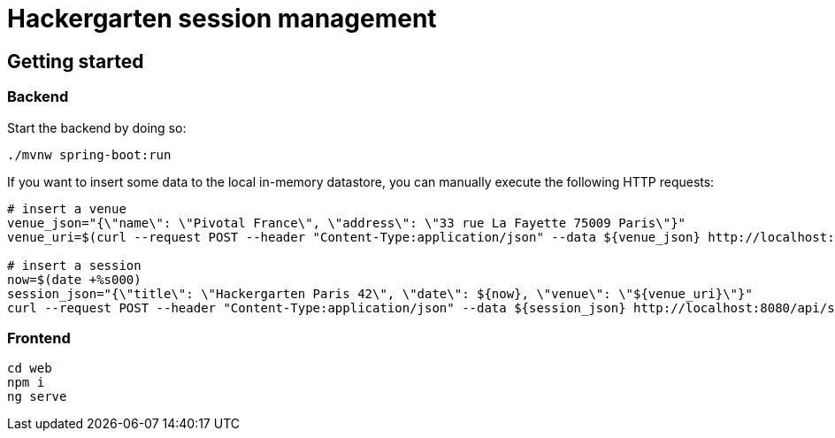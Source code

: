 = Hackergarten session management

== Getting started

=== Backend

Start the backend by doing so:

```shell
./mvnw spring-boot:run
```

If you want to insert some data to the local in-memory datastore,
you can manually execute the following HTTP requests:

```shell
# insert a venue
venue_json="{\"name\": \"Pivotal France\", \"address\": \"33 rue La Fayette 75009 Paris\"}"
venue_uri=$(curl --request POST --header "Content-Type:application/json" --data ${venue_json} http://localhost:8080/api/venues | jq --raw-output '._links.self.href')

# insert a session
now=$(date +%s000)
session_json="{\"title\": \"Hackergarten Paris 42\", \"date\": ${now}, \"venue\": \"${venue_uri}\"}"
curl --request POST --header "Content-Type:application/json" --data ${session_json} http://localhost:8080/api/sessions
```

=== Frontend

```shell
cd web
npm i
ng serve
```